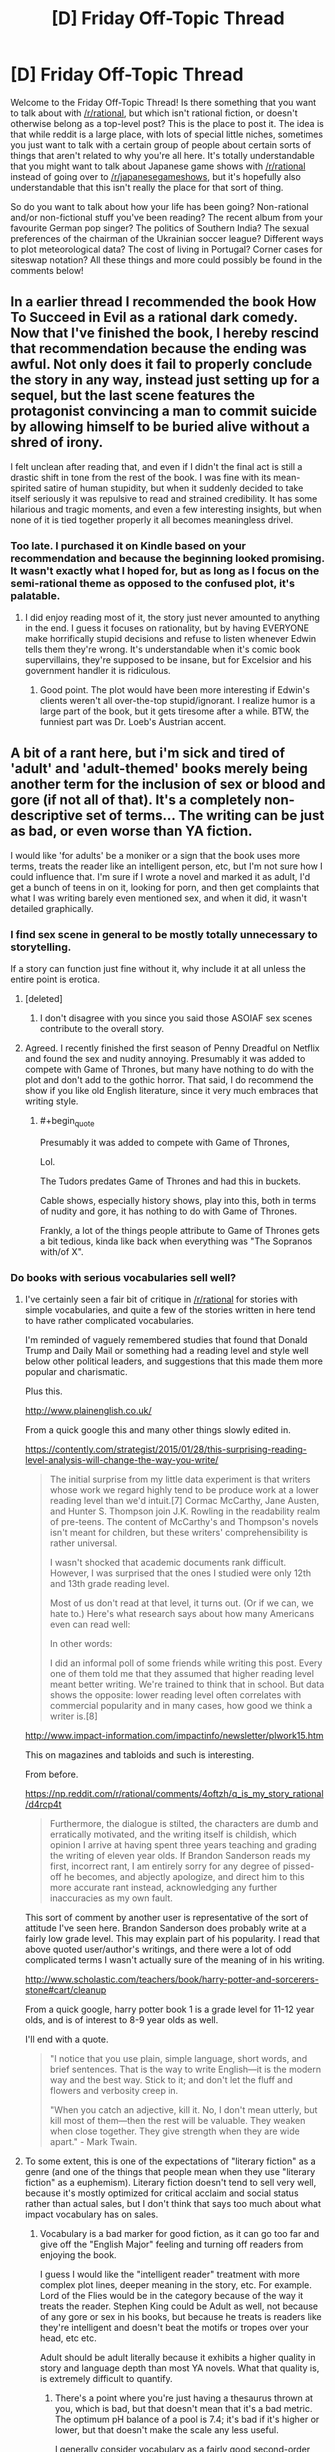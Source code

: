 #+TITLE: [D] Friday Off-Topic Thread

* [D] Friday Off-Topic Thread
:PROPERTIES:
:Author: AutoModerator
:Score: 19
:DateUnix: 1467990282.0
:END:
Welcome to the Friday Off-Topic Thread! Is there something that you want to talk about with [[/r/rational]], but which isn't rational fiction, or doesn't otherwise belong as a top-level post? This is the place to post it. The idea is that while reddit is a large place, with lots of special little niches, sometimes you just want to talk with a certain group of people about certain sorts of things that aren't related to why you're all here. It's totally understandable that you might want to talk about Japanese game shows with [[/r/rational]] instead of going over to [[/r/japanesegameshows]], but it's hopefully also understandable that this isn't really the place for that sort of thing.

So do you want to talk about how your life has been going? Non-rational and/or non-fictional stuff you've been reading? The recent album from your favourite German pop singer? The politics of Southern India? The sexual preferences of the chairman of the Ukrainian soccer league? Different ways to plot meteorological data? The cost of living in Portugal? Corner cases for siteswap notation? All these things and more could possibly be found in the comments below!


** In a earlier thread I recommended the book How To Succeed in Evil as a rational dark comedy. Now that I've finished the book, I hereby rescind that recommendation because the ending was awful. Not only does it fail to properly conclude the story in any way, instead just setting up for a sequel, but the last scene features the protagonist convincing a man to commit suicide by allowing himself to be buried alive without a shred of irony.

I felt unclean after reading that, and even if I didn't the final act is still a drastic shift in tone from the rest of the book. I was fine with its mean-spirited satire of human stupidity, but when it suddenly decided to take itself seriously it was repulsive to read and strained credibility. It has some hilarious and tragic moments, and even a few interesting insights, but when none of it is tied together properly it all becomes meaningless drivel.
:PROPERTIES:
:Author: trekie140
:Score: 17
:DateUnix: 1467993008.0
:END:

*** Too late. I purchased it on Kindle based on your recommendation and because the beginning looked promising. It wasn't exactly what I hoped for, but as long as I focus on the semi-rational theme as opposed to the confused plot, it's palatable.
:PROPERTIES:
:Author: VanPeer
:Score: 1
:DateUnix: 1468070722.0
:END:

**** I did enjoy reading most of it, the story just never amounted to anything in the end. I guess it focuses on rationality, but by having EVERYONE make horrifically stupid decisions and refuse to listen whenever Edwin tells them they're wrong. It's understandable when it's comic book supervillains, they're supposed to be insane, but for Excelsior and his government handler it is ridiculous.
:PROPERTIES:
:Author: trekie140
:Score: 2
:DateUnix: 1468076627.0
:END:

***** Good point. The plot would have been more interesting if Edwin's clients weren't all over-the-top stupid/ignorant. I realize humor is a large part of the book, but it gets tiresome after a while. BTW, the funniest part was Dr. Loeb's Austrian accent.
:PROPERTIES:
:Author: VanPeer
:Score: 3
:DateUnix: 1468085094.0
:END:


** A bit of a rant here, but i'm sick and tired of 'adult' and 'adult-themed' books merely being another term for the inclusion of sex or blood and gore (if not all of that). It's a completely non-descriptive set of terms... The writing can be just as bad, or even worse than YA fiction.

I would like 'for adults' be a moniker or a sign that the book uses more terms, treats the reader like an intelligent person, etc, but I'm not sure how I could influence that. I'm sure if I wrote a novel and marked it as adult, I'd get a bunch of teens in on it, looking for porn, and then get complaints that what I was writing barely even mentioned sex, and when it did, it wasn't detailed graphically.
:PROPERTIES:
:Author: Dwood15
:Score: 11
:DateUnix: 1468012363.0
:END:

*** I find sex scene in general to be mostly totally unnecessary to storytelling.

If a story can function just fine without it, why include it at all unless the entire point is erotica.
:PROPERTIES:
:Author: hackerkiba
:Score: 5
:DateUnix: 1468013898.0
:END:

**** [deleted]
:PROPERTIES:
:Score: 4
:DateUnix: 1468021441.0
:END:

***** I don't disagree with you since you said those ASOIAF sex scenes contribute to the overall story.
:PROPERTIES:
:Author: hackerkiba
:Score: 3
:DateUnix: 1468120208.0
:END:


**** Agreed. I recently finished the first season of Penny Dreadful on Netflix and found the sex and nudity annoying. Presumably it was added to compete with Game of Thrones, but many have nothing to do with the plot and don't add to the gothic horror. That said, I do recommend the show if you like old English literature, since it very much embraces that writing style.
:PROPERTIES:
:Author: trekie140
:Score: 6
:DateUnix: 1468016613.0
:END:

***** #+begin_quote
  Presumably it was added to compete with Game of Thrones,
#+end_quote

Lol.

The Tudors predates Game of Thrones and had this in buckets.

Cable shows, especially history shows, play into this, both in terms of nudity and gore, it has nothing to do with Game of Thrones.

Frankly, a lot of the things people attribute to Game of Thrones gets a bit tedious, kinda like back when everything was "The Sopranos with/of X".
:PROPERTIES:
:Author: Tsegen
:Score: 6
:DateUnix: 1468097125.0
:END:


*** Do books with serious vocabularies sell well?
:PROPERTIES:
:Score: 2
:DateUnix: 1468016481.0
:END:

**** I've certainly seen a fair bit of critique in [[/r/rational]] for stories with simple vocabularies, and quite a few of the stories written in here tend to have rather complicated vocabularies.

I'm reminded of vaguely remembered studies that found that Donald Trump and Daily Mail or something had a reading level and style well below other political leaders, and suggestions that this made them more popular and charismatic.

Plus this.

[[http://www.plainenglish.co.uk/]]

From a quick google this and many other things slowly edited in.

[[https://contently.com/strategist/2015/01/28/this-surprising-reading-level-analysis-will-change-the-way-you-write/]]

#+begin_quote
  The initial surprise from my little data experiment is that writers whose work we regard highly tend to be produce work at a lower reading level than we'd intuit.[7] Cormac McCarthy, Jane Austen, and Hunter S. Thompson join J.K. Rowling in the readability realm of pre-teens. The content of McCarthy's and Thompson's novels isn't meant for children, but these writers' comprehensibility is rather universal.

  I wasn't shocked that academic documents rank difficult. However, I was surprised that the ones I studied were only 12th and 13th grade reading level.

  Most of us don't read at that level, it turns out. (Or if we can, we hate to.) Here's what research says about how many Americans even can read well:

  In other words:

  I did an informal poll of some friends while writing this post. Every one of them told me that they assumed that higher reading level meant better writing. We're trained to think that in school. But data shows the opposite: lower reading level often correlates with commercial popularity and in many cases, how good we think a writer is.[8]
#+end_quote

[[http://www.impact-information.com/impactinfo/newsletter/plwork15.htm]]

This on magazines and tabloids and such is interesting.

From before.

[[https://np.reddit.com/r/rational/comments/4oftzh/q_is_my_story_rational/d4rcp4t]]

#+begin_quote
  Furthermore, the dialogue is stilted, the characters are dumb and erratically motivated, and the writing itself is childish, which opinion I arrive at having spent three years teaching and grading the writing of eleven year olds. If Brandon Sanderson reads my first, incorrect rant, I am entirely sorry for any degree of pissed-off he becomes, and abjectly apologize, and direct him to this more accurate rant instead, acknowledging any further inaccuracies as my own fault.
#+end_quote

This sort of comment by another user is representative of the sort of attitude I've seen here. Brandon Sanderson does probably write at a fairly low grade level. This may explain part of his popularity. I read that above quoted user/author's writings, and there were a lot of odd complicated terms I wasn't actually sure of the meaning of in his writing.

[[http://www.scholastic.com/teachers/book/harry-potter-and-sorcerers-stone#cart/cleanup]]

From a quick google, harry potter book 1 is a grade level for 11-12 year olds, and is of interest to 8-9 year olds as well.

I'll end with a quote.

#+begin_quote
  "I notice that you use plain, simple language, short words, and brief sentences. That is the way to write English---it is the modern way and the best way. Stick to it; and don't let the fluff and flowers and verbosity creep in.

  "When you catch an adjective, kill it. No, I don't mean utterly, but kill most of them---then the rest will be valuable. They weaken when close together. They give strength when they are wide apart." - Mark Twain.
#+end_quote
:PROPERTIES:
:Author: Nepene
:Score: 5
:DateUnix: 1468156541.0
:END:


**** To some extent, this is one of the expectations of "literary fiction" as a genre (and one of the things that people mean when they use "literary fiction" as a euphemism). Literary fiction doesn't tend to sell very well, because it's mostly optimized for critical acclaim and social status rather than actual sales, but I don't think that says too much about what impact vocabulary has on sales.
:PROPERTIES:
:Author: alexanderwales
:Score: 2
:DateUnix: 1468022860.0
:END:

***** Vocabulary is a bad marker for good fiction, as it can go too far and give off the "English Major" feeling and turning off readers from enjoying the book.

I guess I would like the "intelligent reader" treatment with more complex plot lines, deeper meaning in the story, etc. For example. Lord of the Flies would be in the category because of the way it treats the reader. Stephen King could be Adult as well, not because of any gore or sex in his books, but because he treats is readers like they're intelligent and doesn't beat the motifs or tropes over your head, etc etc.

Adult should be adult literally because it exhibits a higher quality in story and language depth than most YA novels. What that quality is, is extremely difficult to quantify.
:PROPERTIES:
:Author: Dwood15
:Score: 3
:DateUnix: 1468026589.0
:END:

****** There's a point where you're just having a thesaurus thrown at you, which is bad, but that doesn't mean that it's a bad metric. The optimum pH balance of a pool is 7.4; it's bad if it's higher or lower, but that doesn't make the scale any less useful.

I generally consider vocabulary as a fairly good second-order approximation for adultness of a work. Vocabulary acts as a gate through which inexperienced or uneducated readers cannot (or will not) pass, so if you see a certain vocabulary you can assume a few things about both the author and the author's intentions.

I do have a B.A. in English though, so treat what I say with a grain of salt.
:PROPERTIES:
:Author: alexanderwales
:Score: 2
:DateUnix: 1468034761.0
:END:

******* From a storytelling and marketing standpoint simpler vocabulary is safer for the writer to use.

The depth of language the writer can use is at the mercy of the reader's own vocabulary. An unfamiliar word throws the reader out of the story. The writer obviously /doesn't want that to happen/ (unless, I wonder, if a writer has ever done that to deliberately make a reader stop and think about what was said?) so they limit their word usage. Being playful with language is too risky.

From a selling point complex language reduces the size of the potiential audience. Plainer language = bigger audience = bigger sales. Personally, I think this makes vocabulary a poor basis to judge the maturity of a story on.
:PROPERTIES:
:Author: UnseenFlower
:Score: 1
:DateUnix: 1468191743.0
:END:

******** It's a fairly anecdotal argument, but my impression is that mature stories /also/ pull readers out of the story and compromise sales, at least to some degree. Simpler, unambiguous story = bigger audience = bigger sales.

If an author is calibrating for that, then they're probably also calibrating for vocabulary. While you can't judge whether a story is a mature one without having actually read the thing, you can judge its vocabulary within the first few pages (barring some notable exceptions like /Flowers for Algernon/).
:PROPERTIES:
:Author: alexanderwales
:Score: 1
:DateUnix: 1468220581.0
:END:


**** If you're a talented enough author or have a population of readers interested in that, yes.
:PROPERTIES:
:Author: whywhisperwhy
:Score: 1
:DateUnix: 1468021748.0
:END:


*** I don't see a way around this. There is obviously a need for a euphemism here. And any euphemism is going to mean something different if taken literally. If not you, it would've irritated someone else.
:PROPERTIES:
:Author: Roxolan
:Score: 1
:DateUnix: 1468019073.0
:END:


** Warning: Spiders/Politics

So [[http://www.politico.com/story/2016/07/ben-carson-dallas-shooting-obama-225278#ixzz4DqSuBDxP][here's Ben Carson]] on Obama's response to the Dallas shooting:

#+begin_quote
  Why do we have a Second Amendment? They're always saying you don't need a high-powered weapon to hunt deer. The Constitution is not about deer hunting. It's about people being able to defend themselves from an overly aggressive government or an external invasion.
#+end_quote

I've always considered the "we need guns to protect ourselves from the government" as something of a power fantasy, similar to how a lot of people view the zombie apocalypse. People like to make escape routes out of the city, build prep kits, go camping in the wilderness to test their survival, etc. I generally consider this (and prepping in general) to be pretty harmless, or possibly beneficial in the sense that people are going out to acquire useful skills like first aid and disaster preparedness. This particular defense of the 2nd Amendment seems to come from a similar psychological place.

What I don't understand is this reaction /specifically in response to someone shooting police officers/. "We need our guns in order to go after the government" seems completely tone deaf to me when someone has just used their guns to go after the government. I can't actually tell whether this is just repetition of a talking point without regard to context, or a hard line ideological stance. I recall similar rhetoric following the shooting of Gabrielle Giffords, so I don't think this is isolated to just Ben Carson or just this incident.

(There are other, much better arguments against gun control, but they provoke less head scratching from me.)
:PROPERTIES:
:Author: alexanderwales
:Score: 8
:DateUnix: 1468022171.0
:END:

*** #+begin_quote
  I've always considered the "we need guns to protect ourselves from the government" as something of a power fantasy,
#+end_quote

At this point the best thing that can be said about it is it actually means "we need guns to make it /just/ inconvenient enough for the government.

And, honestly, I don't even buy that.
:PROPERTIES:
:Author: Tsegen
:Score: 4
:DateUnix: 1468097029.0
:END:


*** Yes, there is a real ideology that suggests that the answer to both "oppressive government" and "dangerous rioters" is "give everybody guns". We outnumber the government, and we outnumber the rioters.

EDIT:

I'm blue tribe, so take this with a grain of salt:

The structure of modern militaries is fundamentally different to those envisioned by the drafters of the constitution. You have to remember, when the United States were founded, artillery and warships were routinely privately owned.

You could argue pretty strongly that this means the constitution is outdated.

But you could also argue that it means our society has been drifting closer and closer to a state where a few powerful people control most of the power, and this is incredibly risky. Or you could start thinking about asymmetric warfare and argue that we can plot a fairly short route back from where we are now to something like balance, argue modern militaries aren't really all that in the case of civil war - when was the last time the US military really /captured and held/ a hostile territory?
:PROPERTIES:
:Author: MugaSofer
:Score: 3
:DateUnix: 1468237165.0
:END:


*** #+begin_quote
  What I don't understand is this reaction specifically in response to someone shooting police officers. "We need our guns in order to go after the government" seems completely tone deaf to me when someone has just used their guns to go after the government. I can't actually tell whether this is just repetition of a talking point without regard to context, or a hard line ideological stance. I recall similar rhetoric following the shooting of Gabrielle Giffords, so I don't think this is isolated to just Ben Carson or just this incident.
#+end_quote

Maybe Ben Carson supports shooting cops.
:PROPERTIES:
:Score: 2
:DateUnix: 1468413816.0
:END:


*** Fighting against our own government is asking for a civil war.

The last time this happened was because a bunch of slavers wanted to secede and form their own union.

Then the last time the last time it happened was the American revolutionaries against the British. Arguably, Canada manages to gain its independence without even firing a single shot.

So, what good is it when Americans rise up against other Americans? You could say that it is already a disaster at that point.
:PROPERTIES:
:Author: hackerkiba
:Score: 0
:DateUnix: 1468024160.0
:END:

**** I take it you've never heard of the [[https://en.wikipedia.org/wiki/McMinn_County_War][Battle of Athens]]? A political machine was stomping on rights, and the second amendment was used to vote it out. (The aftermath wasn't ideal, and given today's police state it could never happen again.)
:PROPERTIES:
:Author: DuplexFields
:Score: 3
:DateUnix: 1468136221.0
:END:

***** Interesting. I'll make sure to remember it the next time I read gun control debate.
:PROPERTIES:
:Author: hackerkiba
:Score: 1
:DateUnix: 1468145840.0
:END:

****** And despite being a patriot (in the revolutionary sense) and a 2nd Amendment advocate, as a Christian, I always remember the words of Jesus: "He who lives by the sword, dies by the sword." Guns don't make things better when dealing with people, they just give a chance at survival in some dangerous circumstances.
:PROPERTIES:
:Author: DuplexFields
:Score: 2
:DateUnix: 1468159434.0
:END:


** Anyone have recommendations of well written fics that deal with protagonists that are actually inhuman?

Of particular import is the MINDSETS being at least not like a baseline human.

My frustration being, if my own brain is more foreign then your so called "unfathomably alien" mind in its diversions from the baseline of 'majority' European human on motivations, approach to sexuality, ethics and problem solving, aesthetics of beauty, culture etc I will have to resist the urge to scream and smash something.

I'd prefer if their vaguely insectile or something like the xenomorphs or zerg in physical aesthetics but considering how small the pool of this kind of works is I'll take most anything.

To date everything in the tvtropes page on xenofiction has either been researched/read by me already or I've not found an accessible source for it.
:PROPERTIES:
:Author: Nighzmarquls
:Score: 8
:DateUnix: 1468020975.0
:END:

*** [deleted]
:PROPERTIES:
:Score: 9
:DateUnix: 1468023887.0
:END:

**** Checking it out now, thanks much!
:PROPERTIES:
:Author: Nighzmarquls
:Score: 1
:DateUnix: 1468026068.0
:END:

***** Very good read, exactly what I wanted thanks much.
:PROPERTIES:
:Author: Nighzmarquls
:Score: 1
:DateUnix: 1468120894.0
:END:


*** I recommend Three Worlds Colide, which deals with this explicitly: [[http://lesswrong.com/lw/y4/three_worlds_collide_08/]]
:PROPERTIES:
:Author: _stoodfarback
:Score: 3
:DateUnix: 1468036642.0
:END:

**** Read it, many years ago, in fact before I was fully aware of lesswrong. Thank you though it is very much the kind of thing I'm looking for.
:PROPERTIES:
:Author: Nighzmarquls
:Score: 1
:DateUnix: 1468038474.0
:END:


** Does anyone else find whole chains of '[removed]' kind of spooky?
:PROPERTIES:
:Author: Aabcehmu112358
:Score: 5
:DateUnix: 1468121973.0
:END:

*** Kind of yes. It's like a graveyard of comments. What arcane secrets were lost to the delete button?
:PROPERTIES:
:Author: Cariyaga
:Score: 6
:DateUnix: 1468176111.0
:END:

**** Well, it's usually pretty grim. You see, we live under a secret [REDACTED] who routinely [REDACTED] our homes to [REDACTED] (I hear children's [REDACTED] is tastiest). Everyone once in a while one of the [REDACTED] will try to call for [REDACTED]. Concerned people then answer, asking for the OP's coordinates and discussing [REDACTED] strategies. Of course, they [REDACTED] too. Their histories are then [REDACTED], including the whole chain of reddit comments.
:PROPERTIES:
:Author: CouteauBleu
:Score: 1
:DateUnix: 1468267676.0
:END:


** Wait But Why is [[http://waitbutwhy.com/2016/07/wait-but-hi.html][planning IRL meetups]] worldwide on August 13. You have to answer a survey and they'll try to match you with people/activities/courses/foodstuffs/dates? that you'll enjoy. It has the potential to be awesome. If nothing else, people who read Wait But Why are my kind of people.

Here in London I'm part of a semi-private [[http://www.meetup.com/The-Golden-Axe/][boardgaming club]] looking for more members. We currently have a strong female majority (how the fuck did /that/ happen?) and would quite like to even it out, but everyone's welcome. It's not rationalist, there's just me and then one guy who enjoyed Luminosity, but it's good people and good games.
:PROPERTIES:
:Author: Roxolan
:Score: 4
:DateUnix: 1467991907.0
:END:

*** Oooh, fun - did the survey, which was amusing in itself and had an excellent interface.
:PROPERTIES:
:Author: PeridexisErrant
:Score: 2
:DateUnix: 1468098529.0
:END:


** So how about that pokemon go?
:PROPERTIES:
:Author: traverseda
:Score: 5
:DateUnix: 1467993206.0
:END:

*** I'm told that the actual gameplay element is very shallow (button-mashing with zero strategy; even types barely matter). So what remains is the fun of AR games, wandering your neighbourhood looking for hotspots. That was not enough to get my interest.
:PROPERTIES:
:Author: Roxolan
:Score: 2
:DateUnix: 1468006352.0
:END:

**** I found the actual "game" part was less interesting that ingress's equivalent, but the fact that it has random spawns makes it considerably more interesting than just planning a portal route and only taking out your phone once you get there.

Plus, /everyone/ is playing it, so I've talked to a bunch of people I haven't seen in a year or more.

And I fully expect the gameplay part to improve-- they wouldn't have included strong attacks if they didn't plan for them to matter, so they'll probably balance out combat whenever they get around to doing the next patch.
:PROPERTIES:
:Author: GaBeRockKing
:Score: 4
:DateUnix: 1468036834.0
:END:


*** I'm having tons of fun playing it.
:PROPERTIES:
:Author: Kishoto
:Score: 1
:DateUnix: 1468207657.0
:END:


** Anybody using git and programming in their writing process?

I wrote a shell script to document how many words changes I made to a given project everyday, in which I learned a lot about...shell scripting. It was satisfying to document my progress this way.

I am thinking of building a random name generator, a dice roller, maybe an RPG system for use in quests.

There will probably be a lot of processing and indexers in the future soon as well, so I can better cross check and jump around, helping me keep things straight.
:PROPERTIES:
:Author: hackerkiba
:Score: 2
:DateUnix: 1468010368.0
:END:

*** Yep, my entire Honours thesis was written in Latex, and tracked by Git. Python for data analysis and as a =make= substitute because installing anything on school computers was an enormous pain.

I would definitely use this workflow again.
:PROPERTIES:
:Author: PeridexisErrant
:Score: 3
:DateUnix: 1468098661.0
:END:


*** I do but only on small projects that catch my attention. I worked a bit with crawlers and neural networks and actually found use for one for a paper I'm making on ontology generation for chatbots.

I think its a fun way to work and automate tasks. I'm biased towards Python given how easy it is to craft something and modify on the go but have tried (unsuccessfully I must say) to create Android applications for automation.

If you go mobile and want something for personal use I suggest Apache Cordova because the deployment process is faster than Java Android. I absolutely hate how you must edit stuff in lots of windows and how cluttered and verbose the code is when using Android Studio.

What language are you using? Or its bash?
:PROPERTIES:
:Author: Faust91x
:Score: 1
:DateUnix: 1468018451.0
:END:

**** I used bash, though I find it very finicky to work with in some aspect. It could be my incomplete knowledge of the language, though.

I might just switch to something like ruby or lua though.
:PROPERTIES:
:Author: hackerkiba
:Score: 2
:DateUnix: 1468018696.0
:END:

***** I see, bash is usually recommended for small automation tasks and processes that require interaction with elements of the OS like file systems and the like but complex tasks can be done with effort, its still better to use a dedicated language for those though.

I've read some really good things about Ruby but haven't used it. Lua is very clean and Python like, used it once for a robotics project. Is there any reason you don't use Python?

I've found it very easy to learn and great for prototyping or automation tasks.
:PROPERTIES:
:Author: Faust91x
:Score: 1
:DateUnix: 1468025761.0
:END:

****** I don't have any dislike for python. Ruby is very familiar to me.

As is lua, which I am currently using it to mod a game.
:PROPERTIES:
:Author: hackerkiba
:Score: 2
:DateUnix: 1468029898.0
:END:


** Is there anything useful that I can do with books I started writing but didn't finish, besides actually taking the time to finish them? I have ~9 books that are sitting at various stages of completion (that's only counting anything that's crept over 10K words) and actually completing them will be [[http://i.imgur.com/MD0p6LA.gif][/haaaaard/]], not just because of the writing-prose aspect, but because of the editing, beta-reading, second round of editing that are a minimum to get quality content out the door. I don't want to just throw away hundreds of thousands of words, but I can't foresee myself ever having the time to finish all but one or two of them.

Is there anything that can be done with unfinished stuff? Or is it completely worthless except for the practice it gave me at writing?
:PROPERTIES:
:Author: alexanderwales
:Score: 4
:DateUnix: 1468047682.0
:END:

*** I guess it depends on the specifics (themes/stories/word count/etc), but in no particular order:

- Making omakes or short stories out of them; you're still letting a lot of words go to waste though.

- Cannibalizing their characters and plot points into your other stories/books, the way Wildbow did with his superhero stories pre-Worm. It means you probably can't use most of the text you've written, but transferring a character to a different story might be faster than writing a new character from scratch, so you /might/ get some increased productivity from your previous work that way.

- Making A GIANT CROSSOVER OF THEM ALL WHERE THE DIFFERENT WORLDS ARE LINKED BY PORTALS AND then I guess interesting things happen or something?

- Trying to complete shorter, denser versions of you stories. Only keep the essential, try to go to the conclusion as fast as you can, maybe use a different format. You still need a lot of work for each book but at least you're actually using your previous writings.
:PROPERTIES:
:Author: CouteauBleu
:Score: 5
:DateUnix: 1468100240.0
:END:


*** In the same boat here, though I am nowhere near as prolific a writer as you. I can't just discard, due to the emotional and intellectual investment. What about extracting the core of those works into an "Omake" anthology? For example, the LOTR omake fan fiction segment within HPMOR is some of the most inspirational writing I've seen.
:PROPERTIES:
:Author: VanPeer
:Score: 1
:DateUnix: 1468071455.0
:END:


** How would you make a rational character in the [[http://tvtropes.org/pmwiki/pmwiki.php/Main/ProfessionalWrestling][world of professional wrestling]], given that it seems to be a form of soap opera?
:PROPERTIES:
:Author: rineSample
:Score: 3
:DateUnix: 1468022698.0
:END:

*** Are they allowed to realize the fakeness of their world?

The trivial answer is "a character who trains and studies very hard to become good at wrestling".

But if they notice that skill does not correlate all that well with wrestling victories? Then they would start optimizing for being a marketable character, and you'd get a story sort of like [[http://alexanderwales.com/shadows/][Shadows of the Limelight]].
:PROPERTIES:
:Author: Roxolan
:Score: 8
:DateUnix: 1468027347.0
:END:


** [[http://i.imgur.com/retdUge.png][The Yudkowskys profess a dislike for singular =they=!!]]

("But only /Mrs./ Yudkowsky actually said such a thing /outright./ Couldn't /Mr./ Yudkowsky have had reasons for giving a like to this post /other/ than disliking singular =they=--e.g., merely expressing appreciation for his spouse's /creativity,/ without having an opinion on whether or not this /particular/ product of that creativity is /worthwhile?"/ Yes, yes... [makes resigned face])

--------------

It's kind of interesting to note that, despite the rise of [[https://en.wikipedia.org/wiki/HTML][HTML]] (in [[https://en.wikipedia.org/wiki/EPUB][EPUB]] packaging) and the decline of [[https://en.wikipedia.org/wiki/Portable_Document_Format][PDF]] in electronic books, many tabletop role-playing games are sticking with PDF. Why should this be?

Compare the following screenshots...\\
- [[http://i.imgur.com/gJKUacH.png][First]], a page from the PDF version of the *ludicrously*-awesome (seriously--check out [[http://www.sjgames.com/gurps/books/low-tech/bibliography.html][the bibliography]]!) book /[[http://www.sjgames.com/gurps/books/low-tech][GURPS Low-Tech]]/;\\
- [[http://i.imgur.com/FGeKwUx.png][Second]], an excerpt of the same book, manually converted to HTML (including some [[https://en.wikipedia.org/wiki/Cascading_Style_Sheets][CSS]] tweaks--read the code [[http://pastebin.com/6NsHKN9S][here]]) and displayed in [[https://en.wikipedia.org/wiki/Google_Chrome][Google Chrome]];\\
- [[http://i.imgur.com/OOY3ieT.png][Third]], the same HTML file, displayed in Google Chrome at a different window width; and\\
- [[http://i.imgur.com/AWsA4cs.png][Fourth]], the same HTML file, converted to EPUB in [[https://github.com/Sigil-Ebook/Sigil][Sigil]] and displayed in [[https://sourceforge.net/projects/crengine][Cool Reader]].

Note that Cool Reader doesn't display the [[http://www.graphics.com/article-old/creating-boxouts-and-sidebars-css][+sidebar+ boxout]] as a boxout. Actually, Sigil recognizes that e-reading applications can't read the boxout's =float:right;= style, and just removes it in the conversion. If I try to open the HTML file directly in Cool Reader, it just crashes the program, even though Cool Reader normally is able to open HTML files! (It /does/ work properly in [[https://calibre-ebook.com][Calibre]]'s EPUB converter and viewer--but Calibre is /library-management/ software, not /reading/ software, and doesn't even have any mobile versions.) Tabletop RPGs can't abandon PDF for EPUB until mobile e-reading programs are as good as mobile Internet browsers (and mobile PDF readers) at displaying content more complex than a single column of text and images. (Obviously, distributing an RPG book as an HTML file, with any illustrations provided as individual image files in an accompanying folder, would /technically/ work--but it also would be a horribly cumbersome solution. "PDF" stands for "/Portable/ Document Format"!)

(Note: I took the fourth screenshot above before realizing that my versions of Sigil and Cool Reader were outdated by more than a year. However, after I updated them and tried again, the results were exactly the same--right down to Cool Reader's crashing when I attempted to open the HTML file!)

[[https://forum.rpg.net/showthread.php?756319][A relevant 2015 discussion on the RPG.net forums]]

--------------

And, on the topic of sidebars and boxouts in RPG sourcebooks, it occurs to me that they're a very interesting innovation.

In [[http://i.imgur.com/FGeKwUx.png][the example passage that I used above]], there are exactly six heading levels, from =<h1><em>GURPS Low-Tech</em></h1>= and =<h2>Chapter 2: Core Technologies</h2>= to =<h5>Glass</h5>= and =<h6>Core Formation (TL1)</h6>=. HTML allows a maximum of six heading levels, so this probably was a conscious choice on the part of the editors. However, where should "Race for Porcelain" go? It obviously needs to fit under =<h5>High-Fired Ceramics</h5>=--but, at the same time, it isn't quite as narrow in scope as the =<h6>...</h6>= headings underneath =<h5>Glass</h5>=. So, it gets an =<h5>...</h5>= heading /in a boxout/--effectively, a heading /at level 5.5/--underneath =<h5>High-Fired Ceramics</h5>=! It's a neat little solution. Note that it's a branching path: After reading about ceramics in general, you can take a temporary detour down the dead-end right side of the page to learn about porcelain, or you can advance to the next topic in series on the left side of the page!

The /ex post facto/ determination of where a boxout was meant by the original author to go in the structure of the book can be tricky, however. Note that the font style of =High-Fired Ceramics= in [[http://i.imgur.com/gJKUacH.png][the screenshot of the original PDF]] actually seems to be a hybrid of =<h4>...</h4>= (not in the screenshot: large, bold, and all-caps) and =<h5>...</h5>=--/not/ a hybrid of =<h5>...</h5>= and =<h6>...</h6>=. On the other hand, though, it's very obvious from the text that this boxout is much more relevant to the narrower "High-Fired Ceramics" section than to the wider "Stone and Earth" section. The verdict: The editors at Steve Jackson Games failed to provide a consistent progression of weight in laying down the stylistic guidelines for their headings. Tut, tut!
:PROPERTIES:
:Author: ToaKraka
:Score: 9
:DateUnix: 1467990868.0
:END:

*** I use the singular 'they'.

I know, very politically incorrect in these days when so many of my friends defy the singular-multiplicity binary.
:PROPERTIES:
:Author: EliezerYudkowsky
:Score: 17
:DateUnix: 1468010154.0
:END:

**** Actually, with the second person singular pronoun long gone, and singular third-person pronouns on their way out, we see this as a natural progression towards totally number-neutral pronouns.
:PROPERTIES:
:Author: itaibn0
:Score: 2
:DateUnix: 1468590757.0
:END:


*** I had a friend who hated singular "they" back in high school, but they stopped talking to me.
:PROPERTIES:
:Author: jesyspa
:Score: 17
:DateUnix: 1468000851.0
:END:


*** Regarding the ubiquitous use of the PDF format, I would define the problem as such:

"New formats will only turn popular once you can emulate the design of a current complex PDF with just LaTeX"

As a totally anecdotal evidence I can say that I've worked on trying to emulate a Pathfinder sourcebook with a LaTeX template, and the work hits a snag around 70% authenticity. Don't get me wrong, LaTeX is still the number one option to obtain the best alignment and visual aspect with the least effort, but once one goes pass the bare medium effort, the small design details that one might want to work with turn it into a nightmare. Putting a picture halfway in each column, creating a wrapped effect in a column, making changes halfway through the page, etc... All of those things are complicated to do in a project where the design process has to be left partially to the computer, but easy to do when the human controls where pretty much everything will end up in as in InDesign.

All of this to say that in this comparison the free formats for online resources are much more similar to the LaTeX pipeline than the InDesign one, you have your inputs of images+text+design rules->you get the device constraints(screen, proportions, etc...)-> you display the final result 'image'. And if you wanna present a very stylized and presentable result then a static creation like a PDF is still the best option, both in terms of the result and of the tools used to create it.
:PROPERTIES:
:Author: Drexer
:Score: 2
:DateUnix: 1468015622.0
:END:

**** #+begin_quote
  the work hits a snag around 70% authenticity
#+end_quote

But why do you need perfect "authenticity"? When I look at [[http://i.imgur.com/gJKUacH.png][that /GURPS Low-Tech/ screenshot]], I'm /annoyed/ at this "authentic" editing. Why are the margins humongous, when they could be narrow? Why are the borders huge and orange (with a Kira-damned /orange gradient/ in the outbox!), when they could be narrow and black or gray? Why is the page in two columns, rather than in one--and, even worse, why does the outbox protrude from one column into the other? I don't want "authenticity"--I want a design that looks good and is easy to read.

I didn't try to make [[http://i.imgur.com/FGeKwUx.png][my HTML rendition]] /match/ [[http://i.imgur.com/gJKUacH.png][the original page]]. Rather, I made it as starkly simple and beautiful as possible, with no random colors, no unnecessary columns, no randomly-protruding outboxes, and no unnecessary jumps from bold to italic to all-caps in the headings.

#+begin_quote
  Putting a picture halfway in each column, creating a wrapped effect in a column, making changes halfway through the page, etc...
#+end_quote

But why would you /want/ to do [[http://i.imgur.com/Bq3F9Xl.png][these hideous things]]??
:PROPERTIES:
:Author: ToaKraka
:Score: 1
:DateUnix: 1468017985.0
:END:

***** In retrospect, I think the typography of my thesis was much improved by assuming that anything which was too hard to do in Latex was a bad idea.
:PROPERTIES:
:Author: PeridexisErrant
:Score: 5
:DateUnix: 1468098822.0
:END:


***** When I talked about authentic I was referring to the html format seeking to copy the original PDF. If you so hate the original PDF then the best way would be to start with a PDF that you like and see what it loses when trying to pass it through.

In regards to the "why"s:

Because they create page breaks, flow and points towards where the reader's attention is drawn instinctively. When I'm going through the core rulebook to check on a rule in the middle of a Pathfinder session I don't remember on which specific page the rule is, I know the approximate region and I quickly move through the pages; because every page is unique and visually distinctive from all the others in its layout and visual identity I don't need to read or scan words in every one of them, I only need to keep on going until my brain goes "stop, I remember that it was somewhere around this specific visual memory".

Why two columns other than one? Same as with scientific articles, it helps with optimizing space while compacting all necessary info in a small area where your eyes are looking at.

Also bold, italics, colors and those details are important for the same reasons as explained above, there's a reason why so many people invest in design for their product, and it's mainly related as to how good designs can help the user understand the content.
:PROPERTIES:
:Author: Drexer
:Score: 2
:DateUnix: 1468019499.0
:END:


**** #+begin_quote
  Don't get me wrong, LaTeX is still the number one option to obtain the best alignment and visual aspect with the least effort, but once one goes pass the bare medium effort, the small design details that one might want to work with turn it into a nightmare.

  All of those things are complicated to do in a project where the design process has to be left partially to the computer, but easy to do when the human controls where pretty much everything will end up in as in InDesign.
#+end_quote

Thank you for putting this into words. The other people in my lab all use latex and my PI insists on latex, and I can appreciate how it automatically formats everything... but it still annoys me for some reason and I think you have verbalized why.
:PROPERTIES:
:Author: scruiser
:Score: 1
:DateUnix: 1468040260.0
:END:


*** I'm ok with the singular they. The only thing I don't like about it is that it seems a little more impersonal than he or she.
:PROPERTIES:
:Author: PL_TOC
:Score: 1
:DateUnix: 1467998727.0
:END:

**** I use it all the time when I'm talking to people online, just because gender is almost always ambiguous with user handles. I prefer singular "they" to alternatives like "he/she", "s/he", "xir", etc. because it's the only one that doesn't draw attention to the issue of gender. Using "he/she" has always felt like it was saying to the reader "okay, I don't know gender here, so I'm going to be respectful and point out that it's ambiguous", which can detract from the message you're actually trying to communicate ("xir" and variants being the most aggressive about it). I've never felt like there was a similar component of signaling with singular "they", which is practically invisible for most readers.

(There was a period of about a week when I tried to avoid using pronouns and/or tried to figure out gender from posting history or context clues, but it was too much work.)
:PROPERTIES:
:Author: alexanderwales
:Score: 8
:DateUnix: 1468020168.0
:END:


**** I'm OK with plural They. FOR WE ARE VAST AND MANY. WE CONTAIN MULTITUDES. WORSHIP OUR BEAUTY AND DESPAIR!

Seriously though, got no real dog in that debate.
:PROPERTIES:
:Author: gabbalis
:Score: 2
:DateUnix: 1468003037.0
:END:

***** #+begin_quote
  FOR WE ARE VAST AND MANY. WE CONTAIN MULTITUDES.
#+end_quote

[[https://www.youtube.com/watch?v=bZitlia-u-4#t=2m50s][/“We are each a nation.”/]]
:PROPERTIES:
:Author: OutOfNiceUsernames
:Score: 3
:DateUnix: 1468010462.0
:END:

****** Thank you for making me cry again in remembrance of the first Mass Effect.

I'm still waiting for its sequel... :(
:PROPERTIES:
:Author: Drexer
:Score: 3
:DateUnix: 1468015678.0
:END:


***** HERESY! *BLAM*
:PROPERTIES:
:Score: 1
:DateUnix: 1468016558.0
:END:


** Well, I'm done. That's it. Wake me in a few decades if people have decided to stop feeding each-other to the Lone Power nonstop. This shit's utterly fucked.
:PROPERTIES:
:Score: 5
:DateUnix: 1468002666.0
:END:

*** What is the Lone Power?
:PROPERTIES:
:Author: PL_TOC
:Score: 2
:DateUnix: 1468008039.0
:END:

**** [[http://www.youngwizards.com/ErrantryWiki/index.php/Lone_Power][This fucking guy.]]
:PROPERTIES:
:Score: 2
:DateUnix: 1468008567.0
:END:

***** Do you have any recommendations for novels featuring wizards that is not YA?
:PROPERTIES:
:Author: PL_TOC
:Score: 1
:DateUnix: 1468009275.0
:END:

****** The Cat Wizards books in that verse are a written-for-adults series. Starts with /The Book of Night with Moon/.
:PROPERTIES:
:Score: 2
:DateUnix: 1468009961.0
:END:


** How does anyone feel about reusing characters from one story to the next?
:PROPERTIES:
:Author: hackerkiba
:Score: 1
:DateUnix: 1468111616.0
:END:


** [removed]
:PROPERTIES:
:Score: 1
:DateUnix: 1468014244.0
:END:

*** [removed]
:PROPERTIES:
:Score: 10
:DateUnix: 1468027493.0
:END:

**** [removed]
:PROPERTIES:
:Score: 1
:DateUnix: 1468056233.0
:END:
